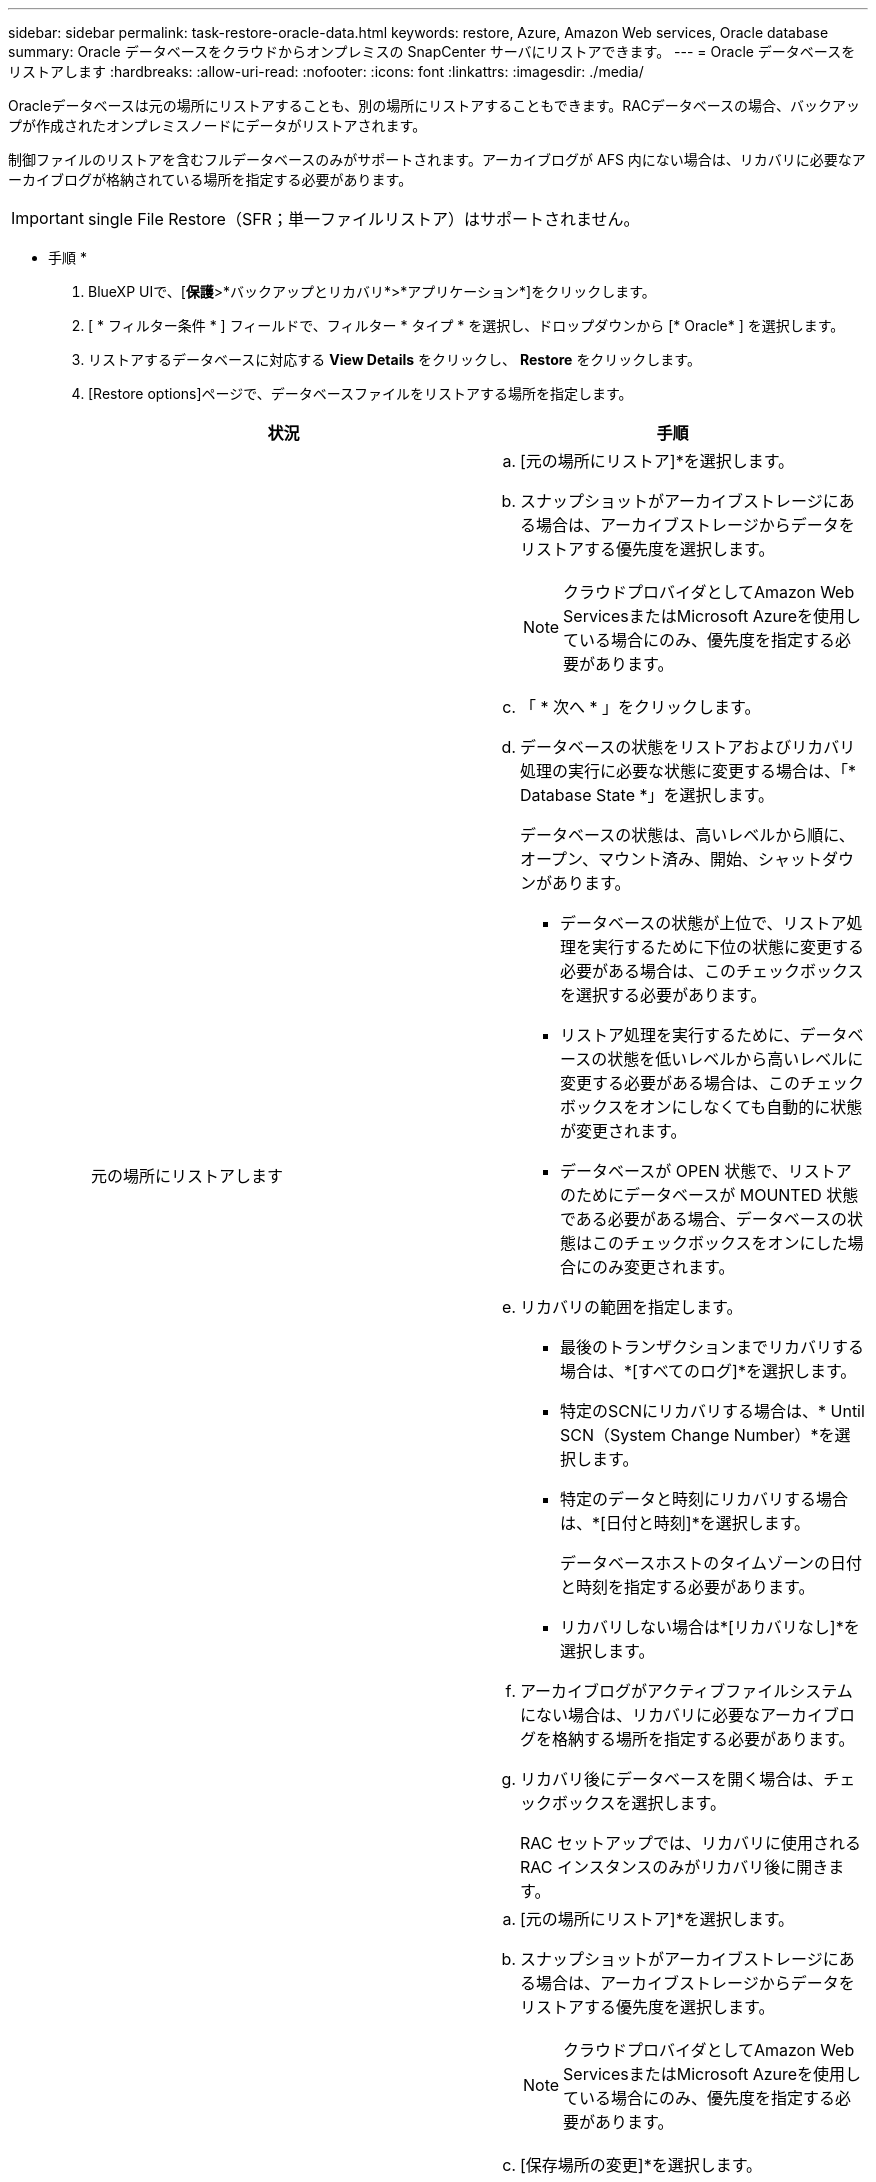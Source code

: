---
sidebar: sidebar 
permalink: task-restore-oracle-data.html 
keywords: restore, Azure, Amazon Web services, Oracle database 
summary: Oracle データベースをクラウドからオンプレミスの SnapCenter サーバにリストアできます。 
---
= Oracle データベースをリストアします
:hardbreaks:
:allow-uri-read: 
:nofooter: 
:icons: font
:linkattrs: 
:imagesdir: ./media/


[role="lead"]
Oracleデータベースは元の場所にリストアすることも、別の場所にリストアすることもできます。RACデータベースの場合、バックアップが作成されたオンプレミスノードにデータがリストアされます。

制御ファイルのリストアを含むフルデータベースのみがサポートされます。アーカイブログが AFS 内にない場合は、リカバリに必要なアーカイブログが格納されている場所を指定する必要があります。


IMPORTANT: single File Restore（SFR；単一ファイルリストア）はサポートされません。

* 手順 *

. BlueXP UIで、[*保護*>*バックアップとリカバリ*>*アプリケーション*]をクリックします。
. [ * フィルター条件 * ] フィールドで、フィルター * タイプ * を選択し、ドロップダウンから [* Oracle* ] を選択します。
. リストアするデータベースに対応する *View Details* をクリックし、 *Restore* をクリックします。
. [Restore options]ページで、データベースファイルをリストアする場所を指定します。
+
|===
| 状況 | 手順 


 a| 
元の場所にリストアします
 a| 
.. [元の場所にリストア]*を選択します。
.. スナップショットがアーカイブストレージにある場合は、アーカイブストレージからデータをリストアする優先度を選択します。
+

NOTE: クラウドプロバイダとしてAmazon Web ServicesまたはMicrosoft Azureを使用している場合にのみ、優先度を指定する必要があります。

.. 「 * 次へ * 」をクリックします。
.. データベースの状態をリストアおよびリカバリ処理の実行に必要な状態に変更する場合は、「* Database State *」を選択します。
+
データベースの状態は、高いレベルから順に、オープン、マウント済み、開始、シャットダウンがあります。

+
*** データベースの状態が上位で、リストア処理を実行するために下位の状態に変更する必要がある場合は、このチェックボックスを選択する必要があります。
*** リストア処理を実行するために、データベースの状態を低いレベルから高いレベルに変更する必要がある場合は、このチェックボックスをオンにしなくても自動的に状態が変更されます。
*** データベースが OPEN 状態で、リストアのためにデータベースが MOUNTED 状態である必要がある場合、データベースの状態はこのチェックボックスをオンにした場合にのみ変更されます。


.. リカバリの範囲を指定します。
+
*** 最後のトランザクションまでリカバリする場合は、*[すべてのログ]*を選択します。
*** 特定のSCNにリカバリする場合は、* Until SCN（System Change Number）*を選択します。
*** 特定のデータと時刻にリカバリする場合は、*[日付と時刻]*を選択します。
+
データベースホストのタイムゾーンの日付と時刻を指定する必要があります。

*** リカバリしない場合は*[リカバリなし]*を選択します。


.. アーカイブログがアクティブファイルシステムにない場合は、リカバリに必要なアーカイブログを格納する場所を指定する必要があります。
.. リカバリ後にデータベースを開く場合は、チェックボックスを選択します。
+
RAC セットアップでは、リカバリに使用される RAC インスタンスのみがリカバリ後に開きます。





 a| 
別のストレージに一時的にリストアし、リストアしたファイルを元の場所にコピーします
 a| 
.. [元の場所にリストア]*を選択します。
.. スナップショットがアーカイブストレージにある場合は、アーカイブストレージからデータをリストアする優先度を選択します。
+

NOTE: クラウドプロバイダとしてAmazon Web ServicesまたはMicrosoft Azureを使用している場合にのみ、優先度を指定する必要があります。

.. [保存場所の変更]*を選択します。
.. 「 * 次へ * 」をクリックします。
.. [ストレージマッピング]ページで、オブジェクトストアからリストアしたデータを一時的に格納する代替ストレージの場所の詳細を指定します。
+
オンプレミスのONTAPシステムを選択し、オブジェクトストレージへのクラスタ接続を設定していない場合は、オブジェクトストアに関する追加情報の入力を求められます。

.. 「 * 次へ * 」をクリックします。
.. データベースの状態をリストアおよびリカバリ処理の実行に必要な状態に変更する場合は、「* Database State *」を選択します。
+
データベースの状態は、高いレベルから順に、オープン、マウント済み、開始、シャットダウンがあります。

+
*** データベースの状態が上位で、リストア処理を実行するために下位の状態に変更する必要がある場合は、このチェックボックスを選択する必要があります。
*** リストア処理を実行するために、データベースの状態を低いレベルから高いレベルに変更する必要がある場合は、このチェックボックスをオンにしなくても自動的に状態が変更されます。
*** データベースが OPEN 状態で、リストアのためにデータベースが MOUNTED 状態である必要がある場合、データベースの状態はこのチェックボックスをオンにした場合にのみ変更されます。


.. リカバリの範囲を指定します。
+
*** 最後のトランザクションまでリカバリする場合は、*[すべてのログ]*を選択します。
*** 特定のSCNにリカバリする場合は、* Until SCN（System Change Number）*を選択します。
*** 特定のデータと時刻にリカバリする場合は、*[日付と時刻]*を選択します。
+
データベースホストのタイムゾーンの日付と時刻を指定する必要があります。

*** リカバリしない場合は*[リカバリなし]*を選択します。


.. アーカイブログがアクティブファイルシステムにない場合は、リカバリに必要なアーカイブログを格納する場所を指定する必要があります。
.. リカバリ後にデータベースを開く場合は、チェックボックスを選択します。
+
RAC セットアップでは、リカバリに使用される RAC インスタンスのみがリカバリ後に開きます。





 a| 
別の場所にリストアする
 a| 
.. [別の場所にリストアする]*を選択します。
.. スナップショットがアーカイブストレージにある場合は、アーカイブストレージからデータをリストアする優先度を選択します。
+

NOTE: クラウドプロバイダとしてAmazon Web ServicesまたはMicrosoft Azureを使用している場合にのみ、優先度を指定する必要があります。

.. 代替ストレージにリストアする場合は、次の手順を実行します。
+
... [保存場所の変更]*を選択します。
... 「 * 次へ * 」をクリックします。
... [ストレージマッピング]ページで、オブジェクトストアのデータをリストアする代替ストレージの場所の詳細を指定します。


.. 「 * 次へ * 」をクリックします。
.. [Destination host]ページで、データベースをマウントするホストを選択します。
+
... （オプション）NAS環境の場合は、オブジェクトストアからリストアしたボリュームのエクスポート先となるホストのFQDNまたはIPアドレスを指定します。
... （オプション）SAN環境の場合は、オブジェクトストアからリストアしたボリュームのLUNをマッピングするホストのイニシエータを指定します。


.. 「 * 次へ * 」をクリックします。


|===
. 詳細を確認して、 * リストア * をクリックします。


[別の場所にリストア]オプションを指定すると、選択したバックアップが指定したホストにマウントされます。データベースは手動で起動する必要があります。

マウントしたバックアップは、アンマウントするまで再マウントできません。UIの* Unmount *オプションを使用して、バックアップをアンマウントできます。

Oracleデータベースを起動する方法については、を参照してください。 https://kb.netapp.com/Advice_and_Troubleshooting/Cloud_Services/Cloud_Manager/How_to_bring_up_Oracle_Database_in_another_NFS_host_after_mounting_storage_from_backup_in_Cloud_Backup_for_Applications["ナレッジベースの記事"]。
